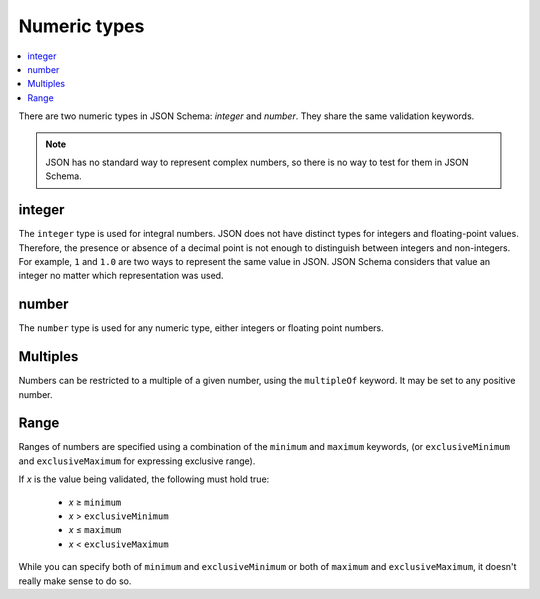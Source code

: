 .. index::
   single: integer
   single: number
   single: types; numeric

.. _numeric:

Numeric types
-------------

.. contents:: :local:

There are two numeric types in JSON Schema: `integer` and `number`.  They
share the same validation keywords.

.. note::

    JSON has no standard way to represent complex numbers, so there is
    no way to test for them in JSON Schema.

.. _integer:


integer
'''''''

The ``integer`` type is used for integral numbers. JSON does not have
distinct types for integers and floating-point values. Therefore, the
presence or absence of a decimal point is not enough to distinguish
between integers and non-integers. For example, ``1`` and ``1.0`` are
two ways to represent the same value in JSON. JSON Schema considers
that value an integer no matter which representation was used.

.. language_specific::

    --Python
    In Python, "integer" is analogous to the ``int`` type.
    --Ruby
    In Ruby, "integer" is analogous to the ``Integer`` type.

.. schema_example::

    { "type": "integer" }
    --
    42
    --
    -1
    --
    // Numbers with a zero fractional part are considered integers
    1.0
    --X
    // Floating point numbers are rejected:
    3.1415926
    --X
    // Numbers as strings are rejected:
    "42"

.. _number:

number
''''''

The ``number`` type is used for any numeric type, either integers or
floating point numbers.

.. language_specific::

    --Python
    In Python, "number" is analogous to the ``float`` type.
    --Ruby
    In Ruby, "number" is analogous to the ``Float`` type.

.. schema_example::

    { "type": "number" }
    --
    42
    --
    -1
    --
    // Simple floating point number:
    5.0
    --
    // Exponential notation also works:
    2.99792458e8
    --X
    // Numbers as strings are rejected:
    "42"

.. index::
   single: multipleOf
   single: number; multiple of

.. _multiples:

Multiples
'''''''''

Numbers can be restricted to a multiple of a given number, using the
``multipleOf`` keyword.  It may be set to any positive number.

.. schema_example::

    {
        "type": "number",
        "multipleOf" : 10
    }
    --
    0
    --
    10
    --
    20
    --X
    // Not a multiple of 10:
    23

.. index::
   single: number; range
   single: maximum
   single: exclusiveMaximum
   single: minimum
   single: exclusiveMinimum

Range
'''''

Ranges of numbers are specified using a combination of the
``minimum`` and ``maximum`` keywords, (or ``exclusiveMinimum`` and
``exclusiveMaximum`` for expressing exclusive range).

If *x* is the value being validated, the following must hold true:

  - *x* ≥ ``minimum``
  - *x* > ``exclusiveMinimum``
  - *x* ≤ ``maximum``
  - *x* < ``exclusiveMaximum``

While you can specify both of ``minimum`` and ``exclusiveMinimum`` or both of
``maximum`` and ``exclusiveMaximum``, it doesn't really make sense to do so.

.. schema_example::

    {
      "type": "number",
      "minimum": 0,
      "exclusiveMaximum": 100
    }
    --X
    // Less than ``minimum``:
    -1
    --
    // ``minimum`` is inclusive, so 0 is valid:
    0
    --
    10
    --
    99
    --X
    // ``exclusiveMaximum`` is exclusive, so 100 is not valid:
    100
    --X
    // Greater than ``maximum``:
    101

.. draft_specific::

    --Draft 4
    In JSON Schema Draft 4, ``exclusiveMinimum`` and ``exclusiveMaximum`` work
    differently. There they are boolean values, that indicate whether
    ``minimum`` and ``maximum`` are exclusive of the value. For example:

    - if ``exclusiveMinimum`` is ``false``, *x* ≥ ``minimum``.
    - if ``exclusiveMinimum`` is ``true``, *x* > ``minimum``.

    This was changed to have better keyword independence.

    Here is an example using the older Draft 4 convention:

    .. schema_example:: 4

        {
          "type": "number",
          "minimum": 0,
          "maximum": 100,
          "exclusiveMaximum": true
        }
        --X
        // Less than ``minimum``:
        -1
        --
        // ``exclusiveMinimum`` was not specified, so 0 is included:
        0
        --
        10
        --
        99
        --X
        // ``exclusiveMaximum`` is ``true``, so 100 is not included:
        100
        --X
        // Greater than ``maximum``:
        101
